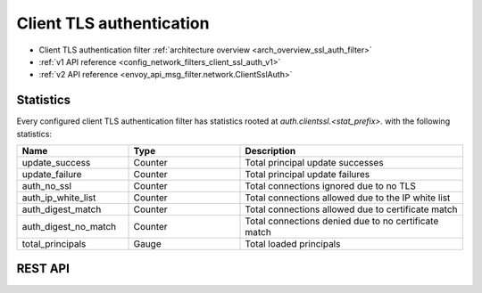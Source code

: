 .. _config_network_filters_client_ssl_auth:

Client TLS authentication
=========================

* Client TLS authentication filter :ref:`architecture overview <arch_overview_ssl_auth_filter>`
* :ref:`v1 API reference <config_network_filters_client_ssl_auth_v1>`
* :ref:`v2 API reference <envoy_api_msg_filter.network.ClientSslAuth>`

.. _config_network_filters_client_ssl_auth_stats:

Statistics
----------

Every configured client TLS authentication filter has statistics rooted at
*auth.clientssl.<stat_prefix>.* with the following statistics:

.. csv-table::
  :header: Name, Type, Description
  :widths: 1, 1, 2

  update_success, Counter, Total principal update successes
  update_failure, Counter, Total principal update failures
  auth_no_ssl, Counter, Total connections ignored due to no TLS
  auth_ip_white_list, Counter, Total connections allowed due to the IP white list
  auth_digest_match, Counter, Total connections allowed due to certificate match
  auth_digest_no_match, Counter, Total connections denied due to no certificate match
  total_principals, Gauge, Total loaded principals

.. _config_network_filters_client_ssl_auth_rest_api:

REST API
--------

.. http:get:: /v1/certs/list/approved

  The authentication filter will call this API every refresh interval to fetch the current list
  of approved certificates/principals. The expected JSON response looks like:

  .. code-block:: json

    {
      "certificates": []
    }

  certificates
    *(required, array)* list of approved certificates/principals.

  Each certificate object is defined as:

  .. code-block:: json

    {
      "fingerprint_sha256": "...",
    }

  fingerprint_sha256
    *(required, string)* The SHA256 hash of the approved client certificate. Envoy will match this
    hash to the presented client certificate to determine whether there is a digest match.
